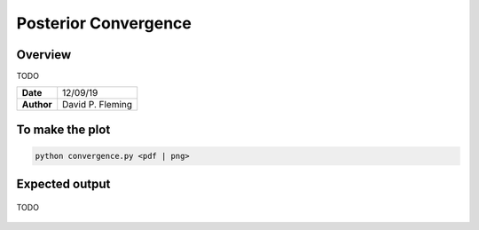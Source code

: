 Posterior Convergence
=====================

Overview
--------

TODO

===================   ============
**Date**              12/09/19
**Author**            David P. Fleming
===================   ============

To make the plot
----------------

.. code-block:: bash

    python convergence.py <pdf | png>

Expected output
---------------

.. figure:: convergence.png
   :width: 600px
   :align: center

   TODO
